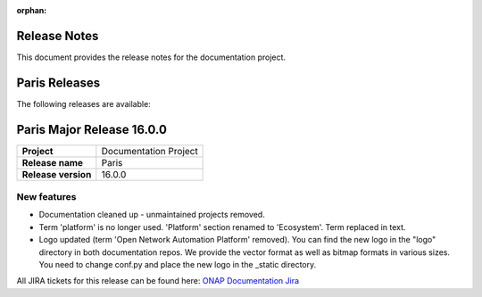.. This work is licensed under a Creative Commons Attribution 4.0
   International License. http://creativecommons.org/licenses/by/4.0
   Copyright 2017 AT&T Intellectual Property.  All rights reserved.
   Copyright 2018-2025 by ONAP and contributors.

.. _doc_release_notes:

:orphan:

Release Notes
=============

This document provides the release notes for the documentation project.

Paris Releases
==============

The following releases are available:

..  - `Paris Major Release 16.0.0`_

Paris Major Release 16.0.0
==========================

+--------------------------------------+--------------------------------------+
| **Project**                          | Documentation Project                |
|                                      |                                      |
+--------------------------------------+--------------------------------------+
| **Release name**                     | Paris                                |
|                                      |                                      |
+--------------------------------------+--------------------------------------+
| **Release version**                  | 16.0.0                               |
|                                      |                                      |
+--------------------------------------+--------------------------------------+


New features
------------

- Documentation cleaned up - unmaintained projects removed.
- Term 'platform' is no longer used. 'Platform' section renamed to 'Ecosystem'.
  Term replaced in text.
- Logo updated (term 'Open Network Automation Platform' removed). You can find
  the new logo in the "logo" directory in both documentation repos. We provide
  the vector format as well as bitmap formats in various sizes. You need to
  change conf.py and place the new logo in the _static directory.

All JIRA tickets for this release can be found here:
`ONAP Documentation Jira`_

.. _`ONAP Documentation Jira`: https://jira.onap.org/issues/?jql=project%20%3D%20DOC%20AND%20fixVersion%20%3D%20%22Paris%20Release%22%20%20ORDER%20BY%20priority%20DESC%2C%20updated%20DESC
